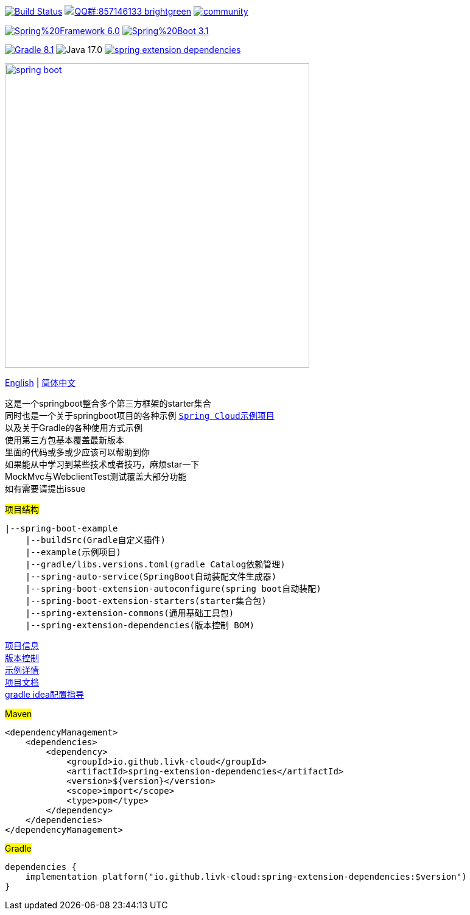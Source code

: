 image:https://github.com/livk-cloud/spring-boot-example/actions/workflows/gradle.yml/badge.svg?branch=main["Build Status",
link="https://github.com/livk-cloud/spring-boot-example/actions/workflows/gradle.yml"]
image:https://img.shields.io/badge/QQ群:857146133-brightgreen.svg[link="https://qm.qq.com/cgi-bin/qm/qr?k=7mqPb8JcXoDpFkk4Vx7CcFFrIXrIxbVE&jump_from=webapi&authKey=twOCFhCWeYIiP4DNWM91BjGcPXuxpWikyk2Dh+fFctht5xcvT9N8PUsVMUcKQvJf"]
image:https://badges.gitter.im/livk-cloud/community.svg[link="https://gitter.im/livk-cloud/community?utm_source=badge&utm_medium=badge&utm_campaign=pr-badge")]

image:https://img.shields.io/badge/Spring%20Framework-6.0.9-green[link="https://spring.io/projects/spring-framework"]
image:https://img.shields.io/badge/Spring%20Boot-3.1.0-green[link="https://spring.io/projects/spring-boot"]

image:https://img.shields.io/badge/Gradle-8.1.1-blue[link="https://gradle.org/"]
image:https://img.shields.io/badge/Java-17.0.7-brightgreen[]
image:https://img.shields.io/maven-central/v/io.github.livk-cloud/spring-extension-dependencies[link="https://mvnrepository.com/artifact/io.github.livk-cloud"]

image:https://niixer.com/wp-content/uploads/2020/11/spring-boot.png[width=500,link="https://spring.io/projects/spring-boot"]

link:README-en.adoc[English] | link:README.adoc[简体中文] +

这是一个springboot整合多个第三方框架的starter集合 +
同时也是一个关于springboot项目的各种示例 https://github.com/livk-cloud/spring-cloud-example[`Spring Cloud示例项目`] +
以及关于Gradle的各种使用方式示例 +
使用第三方包基本覆盖最新版本 +
里面的代码或多或少应该可以帮助到你 +
如果能从中学习到某些技术或者技巧，麻烦star一下 +
MockMvc与WebclientTest测试覆盖大部分功能 +
如有需要请提出issue +

#项目结构#

[source,text,indent=0]
----
|--spring-boot-example
    |--buildSrc(Gradle自定义插件)
    |--example(示例项目)
    |--gradle/libs.versions.toml(gradle Catalog依赖管理)
    |--spring-auto-service(SpringBoot自动装配文件生成器)
    |--spring-boot-extension-autoconfigure(spring boot自动装配)
    |--spring-boot-extension-starters(starter集合包)
    |--spring-extension-commons(通用基础工具包)
    |--spring-extension-dependencies(版本控制 BOM)
----

link:gradle.properties[项目信息] +
link:gradle/libs.versions.toml[版本控制] +
link:example/example.adoc[示例详情] +
link:asciidoc.adoc[项目文档] +
link:gradle-idea.adoc[gradle idea配置指导] +

#Maven#

[source,xml,indent=0]
----
<dependencyManagement>
    <dependencies>
        <dependency>
            <groupId>io.github.livk-cloud</groupId>
            <artifactId>spring-extension-dependencies</artifactId>
            <version>${version}</version>
            <scope>import</scope>
            <type>pom</type>
        </dependency>
    </dependencies>
</dependencyManagement>
----

#Gradle#

[source,groovy,indent=0]
----
dependencies {
    implementation platform("io.github.livk-cloud:spring-extension-dependencies:$version")
}
----
